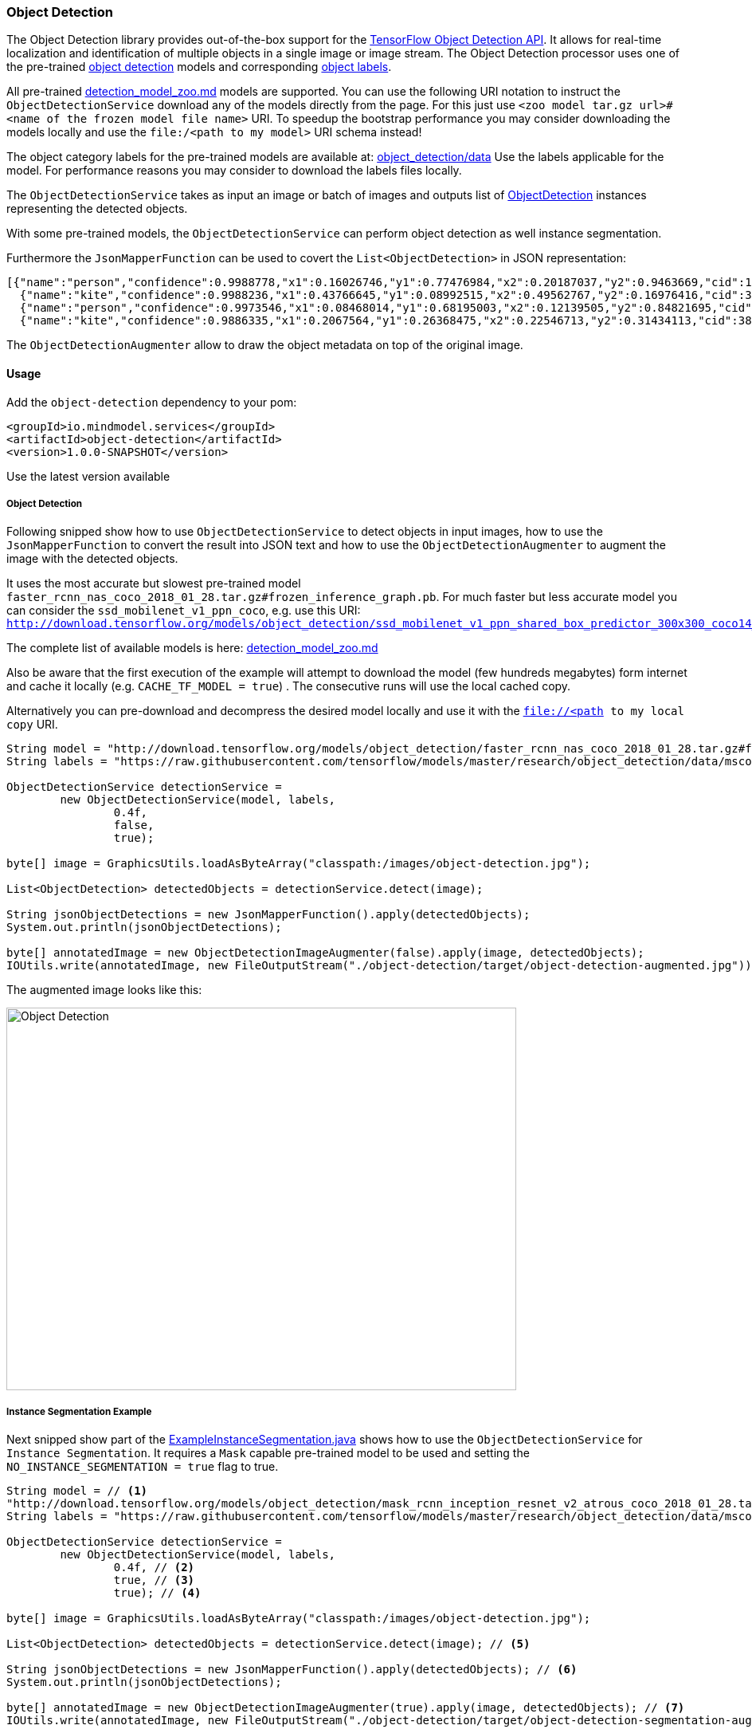 
=== Object Detection

The Object Detection library provides out-of-the-box support for the https://github.com/tensorflow/models/blob/master/research/object_detection/README.md[TensorFlow Object Detection API].
It allows for real-time localization and identification of multiple objects in a single image or image stream.
The Object Detection processor uses one of the pre-trained https://github.com/tensorflow/models/blob/master/research/object_detection/g3doc/detection_model_zoo.md[object detection] models
and corresponding https://github.com/tensorflow/models/tree/master/research/object_detection/data[object labels].

All pre-trained https://github.com/tensorflow/models/blob/master/research/object_detection/g3doc/detection_model_zoo.md[detection_model_zoo.md] models are supported.
You can use the following URI notation to instruct the `ObjectDetectionService` download any of the models directly from the page.
For this just use `<zoo model tar.gz url>#<name of the frozen model file name>` URI. To speedup the bootstrap performance you may consider
downloading the models locally and use the `file:/<path to my model>` URI schema instead!

The object category labels for the pre-trained models are available at: https://github.com/tensorflow/models/tree/master/research/object_detection/data[object_detection/data]
Use the labels applicable for the model. For performance reasons you may consider to download the labels files locally.

The `ObjectDetectionService` takes as input an image or batch of images and outputs list of file://.src/main/java/io/mindmodel/services/object/detection/domain/ObjectDetection.java[ObjectDetection]
instances representing the detected objects.

With some pre-trained models, the `ObjectDetectionService` can perform object detection as well instance segmentation.

Furthermore the `JsonMapperFunction` can be used to covert the `List<ObjectDetection>` in JSON representation:

[source,json]
----
[{"name":"person","confidence":0.9988778,"x1":0.16026746,"y1":0.77476984,"x2":0.20187037,"y2":0.9463669,"cid":1},
  {"name":"kite","confidence":0.9988236,"x1":0.43766645,"y1":0.08992515,"x2":0.49562767,"y2":0.16976416,"cid":38},
  {"name":"person","confidence":0.9973546,"x1":0.08468014,"y1":0.68195003,"x2":0.12139505,"y2":0.84821695,"cid":1},
  {"name":"kite","confidence":0.9886335,"x1":0.2067564,"y1":0.26368475,"x2":0.22546713,"y2":0.31434113,"cid":38}]]
----

The `ObjectDetectionAugmenter` allow to draw the object metadata on top of the original image.

==== Usage

Add the `object-detection` dependency to your pom:

[source,xml]
----
<groupId>io.mindmodel.services</groupId>
<artifactId>object-detection</artifactId>
<version>1.0.0-SNAPSHOT</version>
----

Use the latest version available

===== Object Detection

Following snipped show how to use `ObjectDetectionService` to detect objects in input images, how to use the
`JsonMapperFunction` to convert the result into JSON text and how to use the `ObjectDetectionAugmenter` to augment the
image with the detected objects.

It uses the most accurate but slowest pre-trained model `faster_rcnn_nas_coco_2018_01_28.tar.gz#frozen_inference_graph.pb`.
For much faster but less accurate model you can consider the `ssd_mobilenet_v1_ppn_coco`, e.g. use this URI:
`http://download.tensorflow.org/models/object_detection/ssd_mobilenet_v1_ppn_shared_box_predictor_300x300_coco14_sync_2018_07_03.tar.gz#frozen_inference_graph.pb`

The complete list of available models is here: https://github.com/tensorflow/models/blob/master/research/object_detection/g3doc/detection_model_zoo.md[detection_model_zoo.md]

Also be aware that the first execution of the example will attempt to download the model (few hundreds megabytes) form
internet and cache it locally (e.g. `CACHE_TF_MODEL = true`) . The consecutive runs will use the local cached copy.

Alternatively you can pre-download and decompress the desired model locally and use it with the `file://<path to my local copy` URI.

[source,java,linenums,%autofit]
----
String model = "http://download.tensorflow.org/models/object_detection/faster_rcnn_nas_coco_2018_01_28.tar.gz#frozen_inference_graph.pb";
String labels = "https://raw.githubusercontent.com/tensorflow/models/master/research/object_detection/data/mscoco_label_map.pbtxt";

ObjectDetectionService detectionService =
        new ObjectDetectionService(model, labels,
                0.4f,
                false,
                true);

byte[] image = GraphicsUtils.loadAsByteArray("classpath:/images/object-detection.jpg");

List<ObjectDetection> detectedObjects = detectionService.detect(image);

String jsonObjectDetections = new JsonMapperFunction().apply(detectedObjects);
System.out.println(jsonObjectDetections);

byte[] annotatedImage = new ObjectDetectionImageAugmenter(false).apply(image, detectedObjects);
IOUtils.write(annotatedImage, new FileOutputStream("./object-detection/target/object-detection-augmented.jpg"));
----

The augmented image looks like this:

image:{docdir}/object-detection/src/test/resources/doc/object-detection-augmented.jpg[alt=Object Detection, width=640,height=480]

===== Instance Segmentation Example

Next snipped show part of the file://./src/test/java/io/mindmodel/services/object/detection/examples/ExampleInstanceSegmentation.java[ExampleInstanceSegmentation.java]
shows how to use the `ObjectDetectionService` for `Instance Segmentation`. It requires a `Mask`
capable pre-trained model to be used and setting the `NO_INSTANCE_SEGMENTATION = true` flag to true.

[source,java,linenums]
----
String model = // <1>
"http://download.tensorflow.org/models/object_detection/mask_rcnn_inception_resnet_v2_atrous_coco_2018_01_28.tar.gz#frozen_inference_graph.pb";
String labels = "https://raw.githubusercontent.com/tensorflow/models/master/research/object_detection/data/mscoco_label_map.pbtxt";

ObjectDetectionService detectionService =
        new ObjectDetectionService(model, labels,
                0.4f, // <2>
                true, // <3>
                true); // <4>

byte[] image = GraphicsUtils.loadAsByteArray("classpath:/images/object-detection.jpg");

List<ObjectDetection> detectedObjects = detectionService.detect(image); // <5>

String jsonObjectDetections = new JsonMapperFunction().apply(detectedObjects); // <6>
System.out.println(jsonObjectDetections);

byte[] annotatedImage = new ObjectDetectionImageAugmenter(true).apply(image, detectedObjects); // <7>
IOUtils.write(annotatedImage, new FileOutputStream("./object-detection/target/object-detection-segmentation-augmented.jpg"));
----
<1> Uses one of the 4 MASK pre-trained models
<2> Confidence threshold - Only object with confidence above the threshold are returned
<3> Use masks output - For the pre-trained models instruct to use the extended fetch names that include instance segmentation masks as well.
<4> Cache model - Create a local copy of the model to speed up consecutive runs.
<5> Evaluate the model to predict the object in the input image.
<6> Convert the detected object in to JSON array.
<7> Draw the detected object on top of the input image.

The The augmented image with the segment masks looks like this:

image:object-detection-segmentation-augmented.jpg[alt=Object Detection, width=640,height=480]

Find the file://./src/test/java/io/mindmodel/services/object/detection/examples/ExampleInstanceSegmentation.java[ExampleInstanceSegmentation.java]

==== Build

```
$ ./mvnw clean install
```
